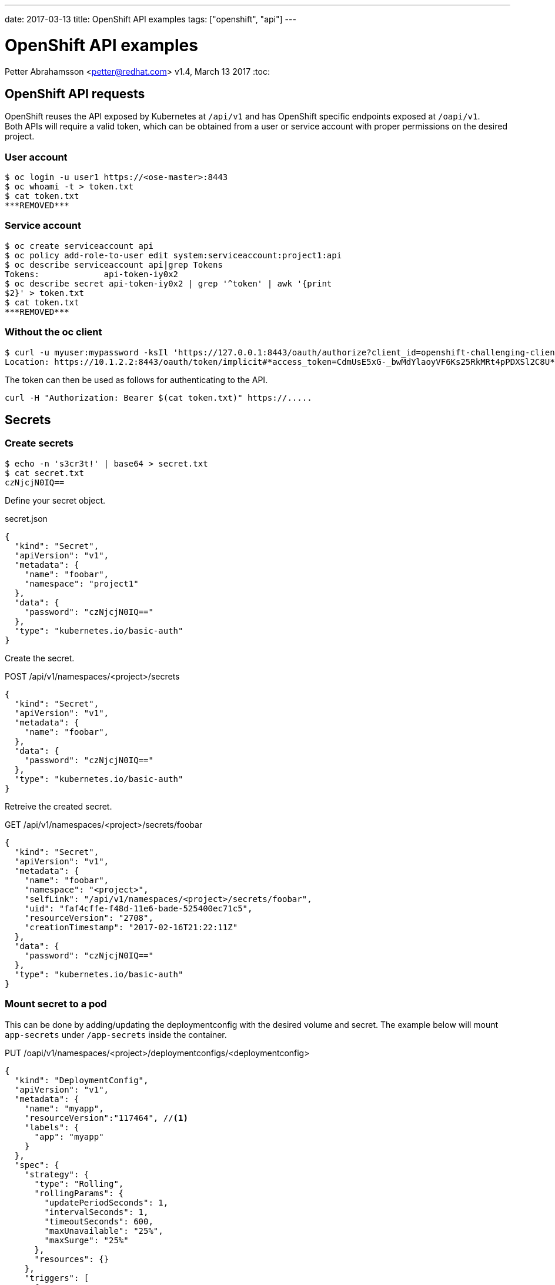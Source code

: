 ---
date: 2017-03-13
title: OpenShift API examples
tags: ["openshift", "api"]
---

:source-highlighter: rouge
:rouge-style: gruvbox
:icons: font

OpenShift API examples
======================
Petter Abrahamsson <petter@redhat.com>
v1.4, March 13 2017
:toc:

OpenShift API requests
----------------------
OpenShift reuses the API exposed by Kubernetes at `/api/v1` and has
OpenShift specific endpoints exposed at `/oapi/v1`. +
Both APIs will require a valid token, which can be obtained from a
user or service account with proper permissions on the desired
project.

User account
~~~~~~~~~~~~
[source,shell]
----
$ oc login -u user1 https://<ose-master>:8443
$ oc whoami -t > token.txt
$ cat token.txt
***REMOVED***
----

Service account
~~~~~~~~~~~~~~~
[source,shell]
----
$ oc create serviceaccount api
$ oc policy add-role-to-user edit system:serviceaccount:project1:api
$ oc describe serviceaccount api|grep Tokens
Tokens:             api-token-iy0x2
$ oc describe secret api-token-iy0x2 | grep '^token' | awk '{print
$2}' > token.txt
$ cat token.txt
***REMOVED***
----

Without the oc client
~~~~~~~~~~~~~~~~~~~~~
[source,shell]
----
$ curl -u myuser:mypassword -ksIl 'https://127.0.0.1:8443/oauth/authorize?client_id=openshift-challenging-client&response_type=token' | grep ^Location
Location: https://10.1.2.2:8443/oauth/token/implicit#*access_token=CdmUsE5xG-_bwMdYlaoyVF6Ks25RkMRt4pPDXSl2C8U*&expires_in=86400&token_type=Bearer
----
The token can then be used as follows for authenticating to the API.
[source,shell]
----
curl -H "Authorization: Bearer $(cat token.txt)" https://.....
----

Secrets
-------

Create secrets
~~~~~~~~~~~~~~
[source,shell]
----
$ echo -n 's3cr3t!' | base64 > secret.txt
$ cat secret.txt
czNjcjN0IQ==
----
Define your secret object.
[source%linenums,json]
.secret.json
----
{
  "kind": "Secret",
  "apiVersion": "v1",
  "metadata": {
    "name": "foobar",
    "namespace": "project1"
  },
  "data": {
    "password": "czNjcjN0IQ=="
  },
  "type": "kubernetes.io/basic-auth"
}
----

Create the secret.
[source%linenums,json]
.POST /api/v1/namespaces/<project>/secrets
----
{
  "kind": "Secret",
  "apiVersion": "v1",
  "metadata": {
    "name": "foobar",
  },
  "data": {
    "password": "czNjcjN0IQ=="
  },
  "type": "kubernetes.io/basic-auth"
}
----

Retreive the created secret.
[source%linenums,json]
.GET /api/v1/namespaces/<project>/secrets/foobar
----
{
  "kind": "Secret",
  "apiVersion": "v1",
  "metadata": {
    "name": "foobar",
    "namespace": "<project>",
    "selfLink": "/api/v1/namespaces/<project>/secrets/foobar",
    "uid": "faf4cffe-f48d-11e6-bade-525400ec71c5",
    "resourceVersion": "2708",
    "creationTimestamp": "2017-02-16T21:22:11Z"
  },
  "data": {
    "password": "czNjcjN0IQ=="
  },
  "type": "kubernetes.io/basic-auth"
}
----

Mount secret to a pod
~~~~~~~~~~~~~~~~~~~~~
This can be done by adding/updating the deploymentconfig with the
desired volume and secret. The example below will mount `app-secrets` under `/app-secrets` inside the
container.
[source%linenums,json]
.PUT /oapi/v1/namespaces/<project>/deploymentconfigs/<deploymentconfig>
----
{
  "kind": "DeploymentConfig",
  "apiVersion": "v1",
  "metadata": {
    "name": "myapp",
    "resourceVersion":"117464", //<1>
    "labels": {
      "app": "myapp"
    }
  },
  "spec": {
    "strategy": {
      "type": "Rolling",
      "rollingParams": {
        "updatePeriodSeconds": 1,
        "intervalSeconds": 1,
        "timeoutSeconds": 600,
        "maxUnavailable": "25%",
        "maxSurge": "25%"
      },
      "resources": {}
    },
    "triggers": [
      {
        "type": "ConfigChange"
      },
      {
        "type": "ImageChange",
        "imageChangeParams": {
          "automatic": true,
          "containerNames": ["myapp"],
          "from": {
            "kind": "ImageStreamTag",
            "namespace": "api",
            "name": "myapp:latest"
          }
        }
      }
    ],
    "replicas": 1,
    "test": false,
    "selector": {
      "app": "myapp",
      "deploymentconfig": "myapp"
    },
    "template": {
      "metadata": {
        "creationTimestamp": null,
        "labels": {
          "app": "myapp",
          "deploymentconfig": "myapp"
        },
        "annotations": {
          "openshift.io/container.myapp.image.entrypoint": "[\"httpd-foreground\"]"
        }
      },
      "spec": {
        "volumes": [
          {
            "name": "volume-app-secrets",
            "secret": {
              "secretName": "app-secrets"
            }
          }
        ],
        "containers": [
          {
            "name": "myapp",
            "image": "172.30.147.195:5000/api/myapp@sha256:248cf318188bda2cb65b345fd85e31662078e73a92e45a4242b989f6064fcbbd",
            "ports": [
              {
                "containerPort": 80,
                "protocol": "TCP"
              }
            ],
            "resources": {},
            "volumeMounts": [
              {
                "name": "volume-app-secrets",
                "mountPath": "/app-secrets"
              }
            ],
            "terminationMessagePath": "/dev/termination-log",
            "imagePullPolicy": "IfNotPresent"
          }
        ],
        "restartPolicy": "Always",
        "terminationGracePeriodSeconds": 30,
        "dnsPolicy": "ClusterFirst",
        "securityContext": {}
      }
    }
  },
  "status": {
    "latestVersion": 2, //<2>
    "details": {
      "causes": [
        {
          "type": "ConfigChange"
        }
      ]
    }
  }
}
----
<1> Ensure the `resourceVersion` matches what's currently deployed.
<2> Increase `latestVersion`, typically by one.

Add a secret to a service account
~~~~~~~~~~~~~~~~~~~~~~~~~~~~~~~~~
[source%linenums,json]
.PUT /api/v1/namespaces/<project>/serviceaccounts/<service-account>
----
{
  "kind": "ServiceAccount",
  "apiVersion": "v1",
  "metadata": {
    "name": "default",
    "namespace":"api",
    "resourceVersion":"117340", //<1>
  },
  "secrets": [
    {
      "name": "default-token-912kc"
    },
    {
      "name": "default-dockercfg-0k6os"
    },
    {
      "name": "app-secrets" //<2>
    }
  ],
  "imagePullSecrets": [
    {
      "name": 
        "default-dockercfg-0k6os"
    }
  ]
}
----
<1> Ensure the `resourceVersion` matches what's currently deployed.
<2> The secret to be added

Create a docker pull secret
~~~~~~~~~~~~~~~~~~~~~~~~~~~
This can be done by creating a new secret object.
[source%linenums,json]
.POST /api/v1/namespaces/<project>/secrets
----
{
  "kind": "Secret",
  "apiVersion": "v1",
  "metadata": {
    "name": "172.30.147.195"
  },
  "data": {
    ".dockercfg":
"eyIxNzIuMzAuMTQ3LjE5NTo1MDAwIjp7InVzZXJuYW1lIjoiRE9DS0VSX1VTRVIiLCJwYXNzd29yZCI6IkRPQ0tFUl9QQVNTV09SRCIsImVtYWlsIjoiRE9DS0VSX0VNQUlMIiwiYXV0aCI6IlJFOURTMFZTWDFWVFJWSTZSRTlEUzBWU1gxQkJVMU5YVDFKRSJ9fQ==" //<1>
  },
  "type": "kubernetes.io/dockercfg"
}
----
<1> The secret string has to be base64 encoded

Let's also take a closer look at what the `.dockercfg` object actually
looks like.
[source,shell]
----
echo -n
'eyIxNzIuMzAuMTQ3LjE5NTo1MDAwIjp7InVzZXJuYW1lIjoiRE9DS0VSX1VTRVIiLCJwYXNzd29yZCI6IkRPQ0tFUl9QQVNTV09SRCIsImVtYWlsIjoiRE9DS0VSX0VNQUlMIiwiYXV0aCI6IlJFOURTMFZTWDFWVFJWSTZSRTlEUzBWU1gxQkJVMU5YVDFKRSJ9fQ=='
|base64 -d | jq .
{
  "172.30.147.195:5000": {
    "username": "DOCKER_USER",
    "password": "DOCKER_PASSWORD",
    "email": "DOCKER_EMAIL",
    "auth": "RE9DS0VSX1VTRVI6RE9DS0VSX1BBU1NXT1JE" //<1>
  }
}
----
<1> The `auth` field is a base64 encoded string of your `{username}:{password}`

Add docker pull secret to a service account
~~~~~~~~~~~~~~~~~~~~~~~~~~~~~~~~~~~~~~~~~~~
This is very similar to adding a generic secret to a service account.
[source%linenums,json]
.PUT /api/v1/namespaces/<project>/serviceaccounts/<service-account>
----
{
  "kind": "ServiceAccount",
  "apiVersion": "v1",
  "metadata": {
    "name": "default",
    "namespace":"api",
    "resourceVersion": "145123" //<1>
  },
  "secrets": [
    {
      "name": "default-token-912kc"
    },
    {
      "name": "default-dockercfg-0k6os"
    },
    {
      "name": "app-secrets"
    }
  ],
  "imagePullSecrets": [
    {
      "name": "default-dockercfg-0k6os"
    },
    {
      "name": "172.30.147.195" //<2>
    }
  ]
}
----
<1> Ensure the `resourceVersion` matches what's currently deployed.
<2> The secret to be added

Patching an object
------------------
The API(s) support the HTTP `PATCH` method which can be very
convenient when updating larger objects. It's important to notice that
the `Content-Type` header should be
`application/strategic-merge-patch+json` for this to work. +
Below is an example of how to re-deploy an application by incrementing
`{"status":{"latestVersion":_}}`.

. Get the current value of `latestVersion`.
+
[source%linenums,json]
.GET /oapi/v1/namespaces/<project>/deploymentconfigs/<deploymentconfig>
----
{
...
  "status": {
    "latestVersion": 1
  }
}
----
. Send the patch request
+
[source%linenums,json]
.PATCH /oapi/v1/namespaces/<project>/deploymentconfigs/<deploymentconfig>
----
{
  "status": {
    "latestVersion": 2 //<1>
  }
}
----
<1> Increment `latestVersion` by one.

Create a new Route object
-------------------------
[source%linenums,json]
.POST /oapi/v1/namespaces/<project>/routes
----
{
  "kind": "Route",
  "apiVersion": "v1",
  "metadata": {
    "name": "myapp",
    "labels": {
      "app": "myapp"
    }
  },
  "spec": {
    "host":"",
    "to": {
      "name": "myapp" //<1>
    },
    "port": {
      "targetPort": "80-tcp" //<2>
    }
  },
  "status": {
    "ingress": null
  }
}
----
<1> The service the route should forward traffic to.
<2> The target port on pods selected by the service this route points
    to.

Create a Service object
-----------------------
[source%linenums,json]
.POST /api/v1/namespaces/<project>/services
----
{
  "kind": "Service",
  "apiVersion": "v1",
  "metadata": {
    "name": "myapp",
    "labels": {
      "app": "myapp"
    }
  },
  "spec": {
    "ports": [
      {
        "protocol": "TCP",
        "port": 20000 //<1>
      }
    ],
    "selector": { //<2>
      "app": "myapp",
      "deploymentconfig": "myapp"
    }
  },
  "status": {
    "loadBalancer": {}
  }
}
----
<1> The port that will be exposed by this service.
<2> Route service traffic to pods with label keys and values matching
    this selector.

API Status object
-----------------
Successful requests generally returns the object with a few added fields such at creation timestamps as well as the status of the object. +
A failed request will return a `Status` object with the error message.

[source%linenums,json]
.POST /api/v1/namespaces/<project>/services
----
...
{
  "kind": "Status",
  "apiVersion": "v1",
  "metadata": {},
  "status": "Failure",
  "message": "services \"myapp\" already exists",
  "reason": "AlreadyExists",
  "details": {
    "name": "myapp",
    "kind": "services"
  },
  "code": 409
}
----

Create a new deployment
-----------------------
This example will deploy the
https://hub.docker.com/r/openshift/hello-openshift/[`hello-openshift`]
container from docker hub.
[source%linenums,json]
.POST /oapi/v1/namespaces/<project>/deploymentconfigs
----
{
  "apiVersion": "v1",
  "kind": "DeploymentConfig",
  "metadata": {
    "annotations": {},
    "labels": {
      "app": "hello-openshift"
    },
    "name": "hello-openshift"
  },
  "spec": {
    "replicas": 1,
    "selector": {
      "app": "hello-openshift",
      "deploymentconfig": "hello-openshift"
    },
    "strategy": {
      "resources": {},
      "rollingParams": {
        "intervalSeconds": 1,
        "maxSurge": "25%",
        "maxUnavailable": "25%",
        "timeoutSeconds": 600,
        "updatePeriodSeconds": 1
      },
      "type": "Rolling"
    },
    "template": {
      "metadata": {
        "annotations": {
          "openshift.io/container.hello-openshift.image.entrypoint":
"[\"/hello-openshift\"]"
        },
        "labels": {
          "app": "hello-openshift",
          "deploymentconfig": "hello-openshift"
        }
      },
      "spec": {
        "containers": [
          {
            "image": "openshift/hello-openshift:latest",
            "imagePullPolicy": "IfNotPresent",
            "name": "hello-openshift",
            "ports": [
              {
                "containerPort": 8080,
                "protocol": "TCP"
              },
              {
                "containerPort": 8888,
                "protocol": "TCP"
              }
            ],
            "resources": {},
            "terminationMessagePath": "/dev/termination-log"
          }
        ],
        "dnsPolicy": "ClusterFirst",
        "restartPolicy": "Always",
        "securityContext": {},
        "terminationGracePeriodSeconds": 30
      }
    },
    "test": false,
    "triggers": [
      {
        "type": "ConfigChange"
      },
      {
        "type": "ImageChange",
        "imageChangeParams": {
          "automatic": true,
          "containerNames": [
            "hello-openshift"
          ],
          "from": {
            "kind": "ImageStreamTag",
            "name": "hello-openshift:latest"
          }
        }
      }
    ]
  },
  "status": {
    "latestVersion": 1
  }
}
----
